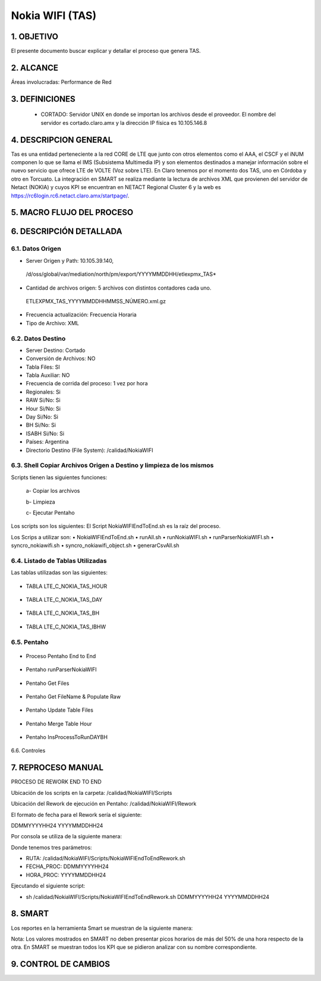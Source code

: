 
Nokia WIFI (TAS)
===========

1.	OBJETIVO
------------

El presente documento buscar explicar y detallar el proceso que genera TAS.

2.	ALCANCE 
-----------

Áreas involucradas: Performance de Red

3.	DEFINICIONES
----------------

    • CORTADO: Servidor UNIX en donde se importan los archivos desde el proveedor. El nombre del servidor es cortado.claro.amx y la dirección IP física es 10.105.146.8

4.	DESCRIPCION GENERAL 
-----------------------

Tas es una entidad perteneciente a la red CORE de LTE que junto con otros elementos como el AAA, el CSCF y el iNUM componen lo que se llama el IMS (Subsistema Multimedia IP) y son elementos destinados a manejar información sobre el nuevo servicio que ofrece LTE de VOLTE (Voz sobre LTE). En Claro tenemos por el momento dos TAS, uno en Córdoba y otro en Torcuato.
La integración en SMART se realiza mediante la lectura de archivos XML que provienen del servidor de Netact (NOKIA) y cuyos KPI se encuentran en NETACT Regional Cluster 6 y la web es https://rc6login.rc6.netact.claro.amx/startpage/. 


5.	MACRO FLUJO DEL PROCESO
---------------------------

.. image:: ../_static/images/wifi_tas/image1.png 
  :align: center 

6.	DESCRIPCIÓN DETALLADA
--------------------------

6.1.	Datos Origen
********************

•	Server Origen y Path: 10.105.39.140, 
    /d/oss/global/var/mediation/north/pm/export/YYYYMMDDHH/etlexpmx_TAS*

•	Cantidad de archivos origen: 5 archivos con distintos contadores cada uno.

    ETLEXPMX_TAS_YYYYMMDDHHMMSS_NÚMERO.xml.gz

.. image:: ../_static/images/wifi_tas/image2.png 
  :align: center 

•	Frecuencia actualización: Frecuencia Horaria
•	Tipo de Archivo: XML


6.2.	Datos Destino
*********************

•   Server Destino: Cortado
•	Conversión de Archivos: NO
•	Tabla Files: SI
•	Tabla Auxiliar: NO
•	Frecuencia de corrida del proceso: 1 vez por hora
•	Regionales: Si
•	RAW Si/No: Si
•	Hour Si/No: Si
•	Day Si/No: Si
•	BH Si/No: Si
•	ISABH Si/No: Si
•	Países: Argentina
•	Directorio Destino (File System): /calidad/NokiaWIFI


6.3.	Shell Copiar Archivos Origen a Destino y limpieza de los mismos
***********************************************************************

Scripts tienen las siguientes funciones:

    a- Copiar los archivos

    b- Limpieza

    c- Ejecutar Pentaho

Los scripts son los siguientes:
El Script NokiaWIFIEndToEnd.sh es la raíz del proceso.

Los Scrips a utilizar son:
•	NokiaWIFIEndToEnd.sh
•	runAll.sh
•	runNokiaWIFI.sh
•	runParserNokiaWIFI.sh
•	syncro_nokiawifi.sh
•	syncro_nokiawifi_object.sh
•	generarCsvAll.sh

6.4.	Listado de Tablas Utilizadas
************************************

Las tablas utilizadas son las siguientes:  

 .. image:: ../_static/images/wifi_tas/image3.png 
   :align: center

• TABLA LTE_C_NOKIA_TAS_HOUR

 .. image:: ../_static/images/wifi_tas/image4.png 
   :align: center

• TABLA LTE_C_NOKIA_TAS_DAY

 .. image:: ../_static/images/wifi_tas/image5.png 
   :align: center

• TABLA LTE_C_NOKIA_TAS_BH

 .. image:: ../_static/images/wifi_tas/image6.png 
   :align: center

• TABLA LTE_C_NOKIA_TAS_IBHW

 .. image:: ../_static/images/wifi_tas/image7.png 
   :align: center

6.5.	Pentaho
***************

 .. image:: ../_static/images/wifi_tas/image8.png 
  :align: center

•	Proceso Pentaho End to End

 .. image:: ../_static/images/wifi_tas/image9.png 
  :align: center

•	Pentaho runParserNokiaWIFI

 .. image:: ../_static/images/wifi_tas/image10.png 
  :align: center

•	Pentaho Get Files

 .. image:: ../_static/images/wifi_tas/image11.png 
  :align: center

•	Pentaho Get FileName & Populate Raw

 .. image:: ../_static/images/wifi_tas/image12.png 
  :align: center

•	Pentaho Update Table Files

 .. image:: ../_static/images/wifi_tas/image13.png 
  :align: center

•	Pentaho Merge Table Hour

 .. image:: ../_static/images/wifi_tas/image14.png 
  :align: center

•	Pentaho InsProcessToRunDAYBH

 .. image:: ../_static/images/wifi_tas/image15.png 
  :align: center

6.6. Controles

.. image:: ../_static/images/wifi_tas/image16.png 
  :align: center

7.	REPROCESO MANUAL
--------------------

PROCESO DE REWORK END TO END

.. image:: ../_static/images/wifi_tas/image17.png 
  :align: center

Ubicación de los scripts en la carpeta: /calidad/NokiaWIFI/Scripts

Ubicación del Rework de ejecución en Pentaho: /calidad/NokiaWIFI/Rework

El formato de fecha para el Rework sería el siguiente:

DDMMYYYYHH24
YYYYMMDDHH24

Por consola se utiliza de la siguiente manera: 

.. image:: ../_static/images/wifi_tas/image18.png 
  :align: center

Donde tenemos tres parámetros:

• RUTA: /calidad/NokiaWIFI/Scripts/NokiaWIFIEndToEndRework.sh
• FECHA_PROC: DDMMYYYYHH24
• HORA_PROC: YYYYMMDDHH24

Ejecutando el siguiente script:

• sh /calidad/NokiaWIFI/Scripts/NokiaWIFIEndToEndRework.sh DDMMYYYYHH24 YYYYMMDDHH24


8.	SMART
---------

Los reportes en la herramienta Smart se muestran de la siguiente manera: 

.. image:: ../_static/images/wifi_tas/image19.png 
  :align: center

.. image:: ../_static/images/wifi_tas/image20.png 
  :align: center

.. image:: ../_static/images/wifi_tas/image21.png 
  :align: center

.. image:: ../_static/images/wifi_tas/image22.png 
  :align: center

.. image:: ../_static/images/wifi_tas/image23.png 
  :align: center

Nota: Los valores mostrados en SMART no deben presentar picos horarios de más del 50% de una hora respecto de la otra.
En SMART se muestran todos los KPI que se pidieron analizar con su nombre correspondiente.


9. CONTROL DE CAMBIOS
---------------------
.. raw:: html 

   <style type="text/css">
    table {
       border:2px solid red;
       border-collapse:separate;
       }
    th, td {
       border:1px solid red;
       padding:10px;
       }
  </style>

  <table border="3">
  <tr>
    <th>Fecha</th>
    <th>Responsable</th>
    <th>Ticket Jira</th>
    <th>Detalle</th>
    <th>Repositorio</th>
  </tr>
  <tr>
    <td> 23/05/2017 </td>
    <td> Franco Rinaldi </td>
    <td> <p><a href="http://jira.harriague.com.ar/jira/browse/CL-740" </a></p>  </td>
    <td> Creacion de documentación de Proyecto.
         <br>Proyecto actual - CORTADO.</br></td>
    <td> Servidor: CORTADO </td>
  </tr>
  </table>